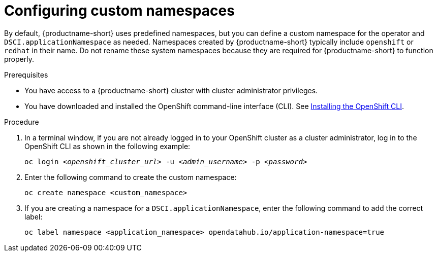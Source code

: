 :_module-type: PROCEDURE

[id="configuring-custom-namespaces"]
= Configuring custom namespaces

[role='_abstract']
By default, {productname-short} uses predefined namespaces, but you can define a custom namespace for the operator and `DSCI.applicationNamespace` as needed. Namespaces created by {productname-short} typically include `openshift` or `redhat` in their name. Do not rename these system namespaces because they are required for {productname-short} to function properly.

.Prerequisites
* You have access to a {productname-short} cluster with cluster administrator privileges.
* You have downloaded and installed the OpenShift command-line interface (CLI). See link:https://docs.redhat.com/en/documentation/openshift_container_platform/{ocp-latest-version}/html/cli_tools/openshift-cli-oc#installing-openshift-cli[Installing the OpenShift CLI^].

.Procedure
. In a terminal window, if you are not already logged in to your OpenShift cluster as a cluster administrator, log in to the OpenShift CLI as shown in the following example:
+
[source,subs="+quotes"]
----
oc login __<openshift_cluster_url>__ -u __<admin_username>__ -p __<password>__
----
. Enter the following command to create the custom namespace:
+
[source]
----
oc create namespace <custom_namespace>
----
. If you are creating a namespace for a `DSCI.applicationNamespace`, enter the following command to add the correct label:
+
[source]
----
oc label namespace <application_namespace> opendatahub.io/application-namespace=true
----

//.Additional information
